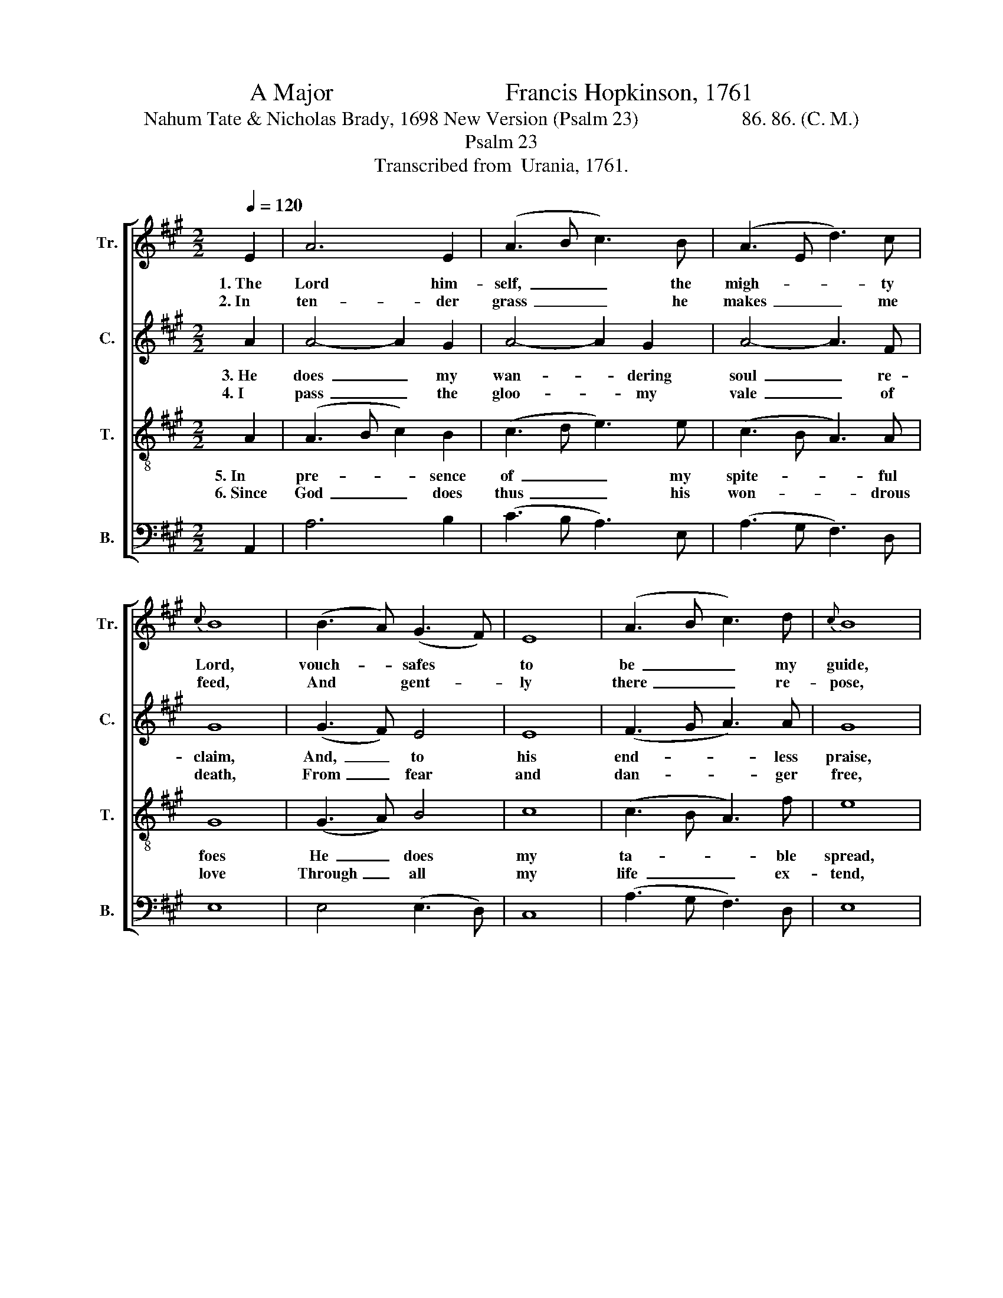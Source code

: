 X:1
T:A Major                            Francis Hopkinson, 1761
T:Nahum Tate & Nicholas Brady, 1698 New Version (Psalm 23)                     86. 86. (C. M.)
T:Psalm 23
T:Transcribed from  Urania, 1761.
%%score [ 1 2 3 4 ]
L:1/8
Q:1/4=120
M:2/2
K:A
V:1 treble nm="Tr." snm="Tr."
V:2 treble nm="C." snm="C."
V:3 treble-8 nm="T." snm="T."
V:4 bass nm="B." snm="B."
V:1
 E2 | A6 E2 | (A3 B c3) B | (A3 E d3) c |{c} B8 | (B3 A) (G3 F) | E8 | (A3 B c3) d |{c} B8 | %9
w: 1.~The|Lord him-|self,~ _ _ the|migh- * * ty|Lord,|vouch- * safes *|to|be~ _ _ my|guide,|
w: 2.~In|ten- der|grass~ _ _ he|makes~ _ _ me|feed,|And * gent- *|ly|there~ _ _ re-|pose,|
 (c6 d2) | (e3 c d3) B | c4 B4 | A6 z2 || z4 (A3 B) | (c3 B A3) d | (c3 B A3) d | (c3 d e3) f | %17
w: Vouch- *|safes~ _ _ to|be my|guide.|The *|shep- * * herd,|by~ _ _ whose|con- * * stant|
w: And~ _|gent- * * ly|there re-|pose,|Then *|leads~ _ _ me|to~ _ _ cool|shades,~ _ _ and|
 e4 (e3 d) | (c3 B A3) B | c4 B4 | A4 z2 e2 | (c3 B A3 d | c3 d e3 f | c3 B A3 d | c3 d e3 f | %25
w: care, My *|wants~ _ _ are|all sup-|plied, My|wants~ _ _ _|_ _ _ _|||
w: where Re- *|fre- * * shing|wa- ter|flows. Re-|fre- * * *||||
 e3 c d3) B | c4 B4 | A8 |] %28
w: * * * are|all sup-|plied.|
w: * * * shing|wa- ter|flows.|
V:2
 A2 | A4- A2 G2 | A4- A2 G2 | A4- A3 F | G8 | (G3 F) E4 | E8 | (F3 G A3) A | G8 | A8 | %10
w: 3.~He|does~ _ my|wan- * dering|soul~ _ re-|claim,|And,~ _ to|his|end- * * less|praise,|And|
w: 4.~I|pass~ _ the|gloo- * my|vale~ _ of|death,|From~ _ fear|and|dan- * * ger|free,|From|
 (A3 E D3) F | E4 E4 | E6 z2 || z4 E4 | A4- A3 G | A4- A3 F | E4- E3 D | E4 E4 | A4- A3 F | E4 E4 | %20
w: to~ _ _ his|end- less|praise,|In-|struct~ _ with|hum- * ble|zeal~ _ to|walk In|his~ _ most|right- eous|
w: ferar~ _ _ and|dan- ger|free;|For|there~ _ his|ai- * ding|rod~ _ and|staff De-|fend~ _ and|com- fort|
 E4 z2 E2 | (A3 G A3 B | A3 F E3 D | C3 D E3 D | C3 B, A,3 B, | A3 G F3) F | E4 E4 | E8 |] %28
w: ways, In|his~ _ _ _|_ _ _ _|||* * * most|right- eous|ways.|
w: me, De-|fend~ _ _ _|_ _ _ _|||* * * and|com- fort|me.|
V:3
 A2 | (A3 B c2) B2 | (c3 d e3) e | (c3 B A3) A | G8 | (G3 A) B4 | c8 | (c3 B A3) f | e8 | (e6 d2) | %10
w: 5.~In|pre- * * sence|of~ _ _ my|spite- * * ful|foes|He~ _ does|my|ta- * * ble|spread,|He~ _|
w: 6.~Since|God~ _ _ does|thus~ _ _ his|won- * * drous|love|Through~ _ all|my|life~ _ _ ex-|tend,|Through~ _|
 (c3 A B3) B | A4 G4 | A6 z2 || z4 A4 | (A3 B c3) d | (e3 d c3) d | (e3 d c3) B | E4 A4 | %18
w: does~ _ _ my|ta- ble|spread,|He|crowns~ _ _ my|cup~ _ _ with|cheer- * * ful|wine, With|
w: all~ _ _ my|life ex-|tend,|That|life~ _ _ to|him~ _ _ I|will~ _ _ de-|vote, And|
 (A3 B c3) B | A4 G4 | A4 z2 A2 | (A3 B c3 d | e3 d c3 d | e3 d c3 d | e3 d c3 B | c3 B A3) B | %26
w: oil~ _ _ a-|noints my|head, With|oil~ _ _ _|_ _ _ _|||* * * a-|
w: in~ _ _ his|tem- ple|spend, And|in~ _ _ _|_ _ _ _|||* * * his|
 A4 G4 | A8 |] %28
w: noints my|head.|
w: tem- ple|spend.|
V:4
 A,,2 | A,6 B,2 | (C3 B, A,3) E, | (A,3 G, F,3) D, | E,8 | E,4 (E,3 D,) | C,8 | (A,3 G, F,3) D, | %8
 E,8 | A,8 | C,4 D,4 | E,4 E,4 | A,,6 z2 || z4 A,4 | (A,3 D, C,3) B,, | (A,,3 D, C,3) B,, | %16
 (A,,3 B,, C,3) D, | E,4 (C3 B,) | (A,3 G, F,3) D, | %19
"^_______________________________________________________________________________________________\nOriginally published without words; these added by Hopkinson in 1763." E,4 E,4 | %20
 A,,4 z2 A,2 | (A,3 E, C,3 D, | A,3 B, C3 B, | A,3 E, C,3 B,, | A,,3 B,, C,3 D, | C,3 E, F,3) D, | %26
 E,4 E,4 | A,,8 |] %28

